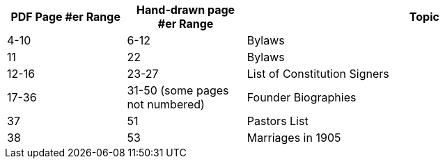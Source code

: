
[width="100%",cols="20%,20%,60%",options="header",]
|===
|PDF Page #er Range |Hand-drawn page #er Range |Topic
|4-10 |6-12 |Bylaws
|11 |22 |Bylaws
|12-16 |23-27 |List of Constitution Signers
|17-36 |31-50 (some pages not numbered) |Founder Biographies
|37 |51 |Pastors List
|38 |53 |Marriages in 1905
|===
